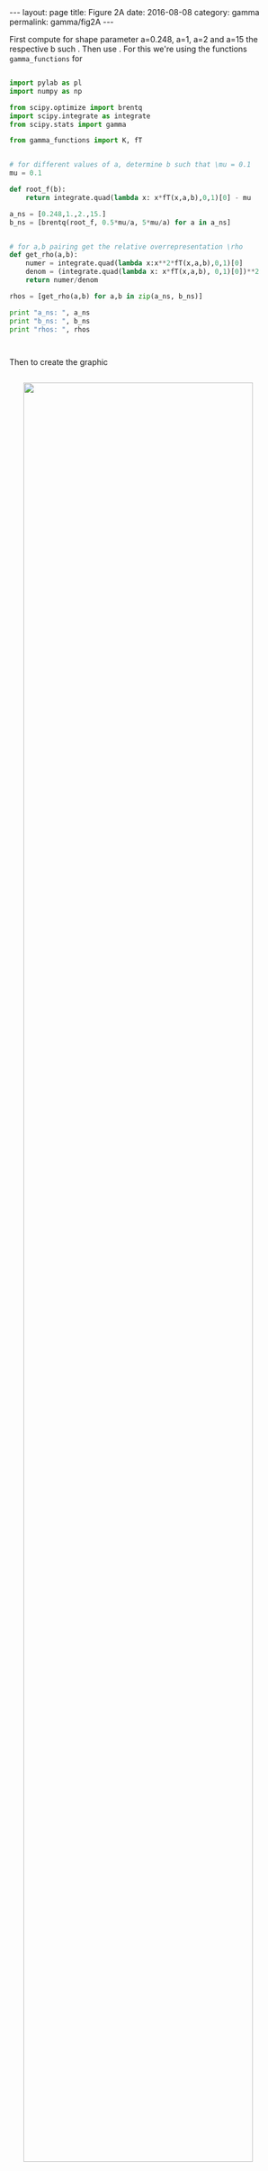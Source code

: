 #+STARTUP: noindent showeverything
#+OPTIONS: toc:nil; html-postamble:nil
#+BEGIN_HTML
---
layout: page
title: Figure 2A
date: 2016-08-08
category: gamma
permalink: gamma/fig2A
---
#+END_HTML

First compute for shape parameter a=0.248, a=1, a=2 and a=15 the respective b such . Then use . For this we're using the functions ~gamma_functions~ for 


#+BEGIN_SRC python

import pylab as pl
import numpy as np

from scipy.optimize import brentq 
import scipy.integrate as integrate
from scipy.stats import gamma

from gamma_functions import K, fT


# for different values of a, determine b such that \mu = 0.1
mu = 0.1

def root_f(b):
    return integrate.quad(lambda x: x*fT(x,a,b),0,1)[0] - mu

a_ns = [0.248,1.,2.,15.]
b_ns = [brentq(root_f, 0.5*mu/a, 5*mu/a) for a in a_ns]


# for a,b pairing get the relative overrepresentation \rho
def get_rho(a,b):    
    numer = integrate.quad(lambda x:x**2*fT(x,a,b),0,1)[0]
    denom = (integrate.quad(lambda x: x*fT(x,a,b), 0,1)[0])**2    
    return numer/denom

rhos = [get_rho(a,b) for a,b in zip(a_ns, b_ns)]

print "a_ns: ", a_ns
print "b_ns: ", b_ns
print "rhos: ", rhos



#+END_SRC


Then to create the graphic

#+BEGIN_HTML
<img src="{{ site.baseurl }}/assets/img/gamma_figA.png" width="90%" style="display:block;margin:2em auto 2em;"/>
#+END_HTML

plot probability density functions for the $a,b, \varrho$ pairings


#+BEGIN_SRC python

from matplotlib import rc
from matplotlib import gridspec

rc('text', usetex=True)
pl.rcParams['text.latex.preamble'] = [
    r'\usepackage{tgheros}',    # helvetica font
    r'\usepackage{sansmath}',   # math-font matching  helvetica
    r'\sansmath'                # actually tell tex to use it!
    r'\usepackage{siunitx}',    # micro symbols
    r'\sisetup{detect-all}',    # force siunitx to use the fonts
]  


fig, ax = pl.subplots(1,1)
fig.set_size_inches(8.2,2.8)

fig.suptitle(r'$\mu = 0.1$', fontsize=15)

gs = gridspec.GridSpec(1,2, width_ratios = [3,1])
ax_left = pl.subplot(gs[0]) 
ax_right = pl.subplot(gs[1])

x = np.arange(0,1.+0.001, 0.001)

linestyles = ['-',':','--','-.']

for a,b,rho,ls in zip(a_ns, b_ns,rhos,linestyles):

    # quick sanity check
    h = integrate.quad(lambda z: K(a,b)*gamma.pdf(z, a, scale=b),0,1.)[0]
    assert abs(1.-h) < 10e-6
    
    ax_left.plot(x, K(a,b)*gamma.pdf(x, a, scale=b),
             'k', label=r'$\alpha = %g$, $\varrho = %.3g$' %(a, rho),
             linestyle=ls)


ax_left.set_xlim(0,0.3)
ax_left.set_ylim(0,16)
ax_left.legend()

label = ax_left.set_xlabel(r'connection probability $P_{ij}$')
ax_left.xaxis.set_label_coords(0.8, -0.135)
ax_left.set_ylabel(r'$f(P_{ij})$')


for a,b,rho,ls in zip(a_ns, b_ns,rhos,linestyles):

    ax_right.plot(x, gamma.pdf(x, a, scale=b), 'k', linestyle=ls)

ax_right.set_xlim(0.3,1.0)
ax_right.set_ylim(0,0.5)

ax_right.set_xticks([0.3, 0.5, 0.8, 1.0])
ax_right.set_yticks([0., 0.1, 0.2, 0.3,0.4, 0.5])

ax_right.yaxis.tick_right()

pl.savefig('gamma_figure_A.pdf', dpi=600, bbox_inches='tight')

#+END_SRC
